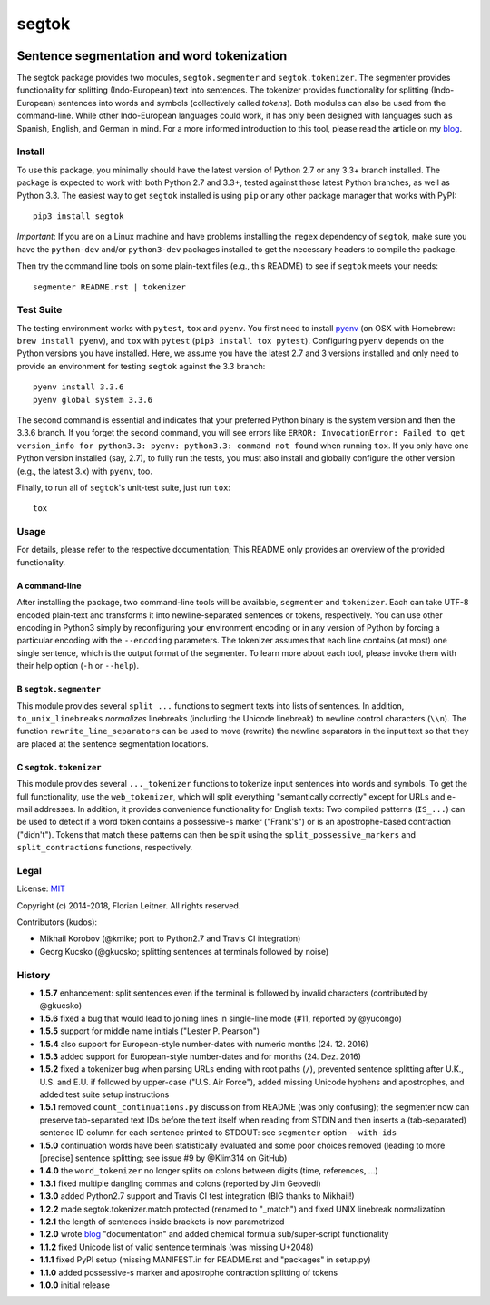 ======
segtok
======

.. image:: https://img.shields.io/pypi/v/segtok.svg
    :target: https://pypi.python.org/pypi/segtok

.. image:: https://img.shields.io/pypi/l/segtok.svg

.. image:: https://travis-ci.org/fnl/segtok.svg?branch=master
    :target: https://travis-ci.org/fnl/segtok

-------------------------------------------
Sentence segmentation and word tokenization
-------------------------------------------

The segtok package provides two modules, ``segtok.segmenter`` and ``segtok.tokenizer``.
The segmenter provides functionality for splitting (Indo-European) text into sentences.
The tokenizer provides functionality for splitting (Indo-European) sentences into words and symbols (collectively called *tokens*).
Both modules can also be used from the command-line.
While other Indo-European languages could work, it has only been designed with languages such as Spanish, English, and German in mind.
For a more informed introduction to this tool, please read the article on my blog_.

Install
=======

To use this package, you minimally should have the latest version of Python 2.7 or any 3.3+ branch installed.
The package is expected to work with both Python 2.7 and 3.3+, tested against those latest Python branches, as well as Python 3.3.
The easiest way to get ``segtok`` installed is using ``pip`` or any other package manager that works with PyPI::

    pip3 install segtok

*Important*: If you are on a Linux machine and have problems installing the ``regex`` dependency of ``segtok``, make sure you have the ``python-dev`` and/or ``python3-dev`` packages installed to get the necessary headers to compile the package.

Then try the command line tools on some plain-text files (e.g., this README) to see if ``segtok`` meets your needs::

    segmenter README.rst | tokenizer

Test Suite
==========

The testing environment works with ``pytest``, ``tox`` and ``pyenv``.
You first need to install pyenv_ (on OSX with Homebrew: ``brew install pyenv``), and ``tox`` with ``pytest`` (``pip3 install tox pytest``).
Configuring ``pyenv`` depends on the Python versions you have installed.
Here, we assume you have the latest 2.7 and 3 versions installed and only need to provide an environment for testing ``segtok`` against the 3.3 branch::

    pyenv install 3.3.6
    pyenv global system 3.3.6

The second command is essential and indicates that your preferred Python binary is the system version and then the 3.3.6 branch.
If you forget the second command, you will see errors like ``ERROR: InvocationError: Failed to get version_info for python3.3: pyenv: python3.3: command not found`` when running ``tox``.
If you only have one Python version installed (say, 2.7), to fully run the tests, you must also install and globally configure the other version (e.g., the latest 3.x) with ``pyenv``, too.

Finally, to run all of ``segtok``'s unit-test suite, just run ``tox``::

    tox


Usage
=====

For details, please refer to the respective documentation; This README only provides an overview of the provided functionality.

A command-line
--------------

After installing the package, two command-line tools will be available, ``segmenter`` and ``tokenizer``.
Each can take UTF-8 encoded plain-text and transforms it into newline-separated sentences or tokens, respectively.
You can use other encoding in Python3 simply by reconfiguring your environment encoding or in any version of Python by forcing a particular encoding with the ``--encoding`` parameters.
The tokenizer assumes that each line contains (at most) one single sentence, which is the output format of the segmenter.
To learn more about each tool, please invoke them with their help option (``-h`` or ``--help``).

B ``segtok.segmenter``
----------------------

This module provides several ``split_...`` functions to segment texts into lists of sentences.
In addition, ``to_unix_linebreaks`` *normalizes* linebreaks (including the Unicode linebreak) to newline control characters (``\\n``).
The function ``rewrite_line_separators`` can be used to move (rewrite) the newline separators in the input text so that they are placed at the sentence segmentation locations.

C ``segtok.tokenizer``
----------------------

This module provides several ``..._tokenizer`` functions to tokenize input sentences into words and symbols.
To get the full functionality, use the ``web_tokenizer``, which will split everything "semantically correctly" except for URLs and e-mail addresses.
In addition, it provides convenience functionality for English texts:
Two compiled patterns (``IS_...``) can be used to detect if a word token contains a possessive-s marker ("Frank's") or is an apostrophe-based contraction ("didn't").
Tokens that match these patterns can then be split using the ``split_possessive_markers`` and ``split_contractions`` functions, respectively.

Legal
=====

License: `MIT <http://opensource.org/licenses/MIT>`_

Copyright (c) 2014-2018, Florian Leitner. All rights reserved.

Contributors (kudos):

- Mikhail Korobov (@kmike; port to Python2.7 and Travis CI integration)
- Georg Kucsko (@gkucsko; splitting sentences at terminals followed by noise)

History
=======

- **1.5.7** enhancement: split sentences even if the terminal is followed by invalid characters (contributed by @gkucsko)
- **1.5.6** fixed a bug that would lead to joining lines in single-line mode (#11, reported by @yucongo)
- **1.5.5** support for middle name initials ("Lester P. Pearson") 
- **1.5.4** also support for European-style number-dates with numeric months (24. 12. 2016)
- **1.5.3** added support for European-style number-dates and for months (24. Dez. 2016)
- **1.5.2** fixed a tokenizer bug when parsing URLs ending with root paths (``/``), prevented sentence splitting after U.K., U.S. and E.U. if followed by upper-case ("U.S. Air Force"), added missing Unicode hyphens and apostrophes, and added test suite setup instructions
- **1.5.1** removed ``count_continuations.py`` discussion from README (was only confusing); the segmenter now can preserve tab-separated text IDs before the text itself when reading from STDIN and then inserts a (tab-separated) sentence ID column for each sentence printed to STDOUT: see ``segmenter`` option ``--with-ids``
- **1.5.0** continuation words have been statistically evaluated and some poor choices removed (leading to more [precise] sentence splitting; see issue #9 by @Klim314 on GitHub)
- **1.4.0** the ``word_tokenizer`` no longer splits on colons between digits (time, references, ...)
- **1.3.1** fixed multiple dangling commas and colons (reported by Jim Geovedi)
- **1.3.0** added Python2.7 support and Travis CI test integration (BIG thanks to Mikhail!)
- **1.2.2** made segtok.tokenizer.match protected (renamed to "_match") and fixed UNIX linebreak normalization
- **1.2.1** the length of sentences inside brackets is now parametrized
- **1.2.0** wrote blog_ "documentation" and added chemical formula sub/super-script functionality
- **1.1.2** fixed Unicode list of valid sentence terminals (was missing U+2048)
- **1.1.1** fixed PyPI setup (missing MANIFEST.in for README.rst and "packages" in setup.py)
- **1.1.0** added possessive-s marker and apostrophe contraction splitting of tokens
- **1.0.0** initial release

.. _blog: http://fnl.es/segtok-a-segmentation-and-tokenization-library.html
.. _pyenv: https://github.com/yyuu/pyenv

